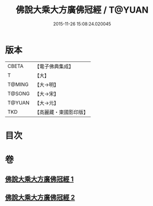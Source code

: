 #+TITLE: 佛說大乘大方廣佛冠經 / T@YUAN
#+DATE: 2015-11-26 15:08:24.020045
* 版本
 |     CBETA|【電子佛典集成】|
 |         T|【大】     |
 |    T@MING|【大→明】   |
 |    T@SONG|【大→宋】   |
 |    T@YUAN|【大→元】   |
 |       TKD|【高麗藏・東國影印版】|

* 目次
* 卷
** [[file:KR6i0014_001.txt][佛說大乘大方廣佛冠經 1]]
** [[file:KR6i0014_002.txt][佛說大乘大方廣佛冠經 2]]

